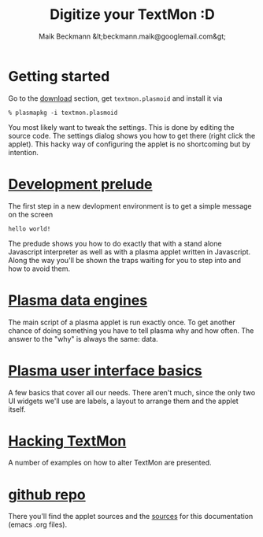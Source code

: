 #+Title: Digitize your TextMon :D
#+Author: Maik Beckmann &lt;beckmann.maik@googlemail.com&gt;
#+Language: en
#+Style: <link rel="stylesheet" type="text/css" href="org-mode.css"/>
#+options: toc:nil
#+text: TextMon is minimalistic textual system monitor, meant to be an entry point for
#+text: coding kde plasma applets in Javascript and yet be useful enough for everday
#+text: usage.

[[file:images/code_monster.png]]

* Getting started
Go to the [[http://github.com/MaikBeckmann/plasma-textmon/downloads][download]] section, get =textmon.plasmoid= and install it via
 : % plasmapkg -i textmon.plasmoid

You most likely want to tweak the settings. This is done by editing the source
code. The settings dialog shows you how to get there (right click the applet).
This hacky way of configuring the applet is no shortcoming but by intention.

* [[file:prelude.html][Development prelude]]
The first step in a new devlopment environment is to get a simple message on the screen
 : hello world!
The predude shows you how to do exactly that with a stand alone Javascript
interpreter as well as with a plasma applet written in Javascript.  Along the
way you'll be shown the traps waiting for you to step into and how to avoid
them.

* [[file:dataengines.html][Plasma data engines]]
The main script of a plasma applet is run exactly once.  To get another chance
of doing something you have to tell plasma why and how often.  The answer to
the "why" is always the same: data.

* [[file:ui-basics.html][Plasma user interface basics]]
A few basics that cover all our needs.  There aren't much, since the only two
UI widgets we'll use are labels, a layout to arrange them and the applet
itself.

* [[file:hacking-textmon.html][Hacking TextMon]]
A number of examples on how to alter TextMon are presented.

* [[http://github.com/MaikBeckmann/plasma-textmon][github repo]]
There you'll find the applet sources and the [[http://github.com/MaikBeckmann/plasma-textmon/tree/gh-pages][sources]] for this documentation
(emacs .org files).
